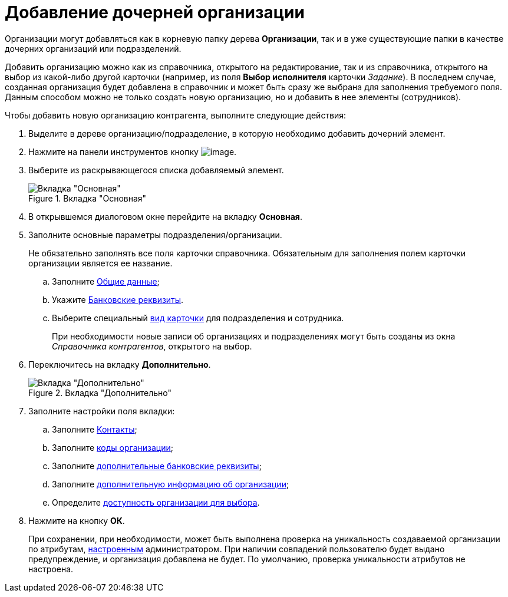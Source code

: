 = Добавление дочерней организации

Организации могут добавляться как в корневую папку дерева *Организации*, так и в уже существующие папки в качестве дочерних организаций или подразделений.

Добавить организацию можно как из справочника, открытого на редактирование, так и из справочника, открытого на выбор из какой-либо другой карточки (например, из поля *Выбор исполнителя* карточки _Задание_). В последнем случае, созданная организация будет добавлена в справочник и может быть сразу же выбрана для заполнения требуемого поля. Данным способом можно не только создать новую организацию, но и добавить в нее элементы (сотрудников).

.Чтобы добавить новую организацию контрагента, выполните следующие действия:
. Выделите в дереве организацию/подразделение, в которую необходимо добавить дочерний элемент.
. Нажмите на панели инструментов кнопку image:buttons/part_organization_add.png[image].
. Выберите из раскрывающегося списка добавляемый элемент.
+
[#company]
.Вкладка "Основная"
image::part_Organization_main.png[Вкладка "Основная"]
+
. В открывшемся диалоговом окне перейдите на вкладку *Основная*.
. Заполните основные параметры подразделения/организации.
+
Не обязательно заполнять все поля карточки справочника. Обязательным для заполнения полем карточки организации является ее название.
+
.. Заполните xref:part_Organizaton_settings_main.adoc[Общие данные];
.. Укажите xref:part_Organizaton_settings_bank.adoc[Банковские реквизиты].
.. Выберите специальный xref:part_Organizaton_settings_card_kind.adoc[вид карточки] для подразделения и сотрудника.
+
При необходимости новые записи об организациях и подразделениях могут быть созданы из окна _Справочника контрагентов_, открытого на выбор.
+
. Переключитесь на вкладку *Дополнительно*.
+
[#additional]
.Вкладка "Дополнительно"
image::part_Organization_options.png[Вкладка "Дополнительно"]
+
. Заполните настройки поля вкладки:
+
.. Заполните xref:part_Organizaton_extrasettings_contacts.adoc[Контакты];
.. Заполните xref:part_Organizaton_extrasettings_codes.adoc[коды организации];
.. Заполните xref:part_Organizaton_extrasettings_bank_data.adoc[дополнительные банковские реквизиты];
.. Заполните xref:part_Set_org_extra_information.adoc[дополнительную информацию об организации];
.. Определите xref:part_Set_org_access.adoc[доступность организации для выбора].
+
. Нажмите на кнопку *ОК*.
+
При сохранении, при необходимости, может быть выполнена проверка на уникальность создаваемой организации по атрибутам, xref:part_Set_unique_attributes.adoc[настроенным] администратором. При наличии совпадений пользователю будет выдано предупреждение, и организация добавлена не будет. По умолчанию, проверка уникальности атрибутов не настроена.
